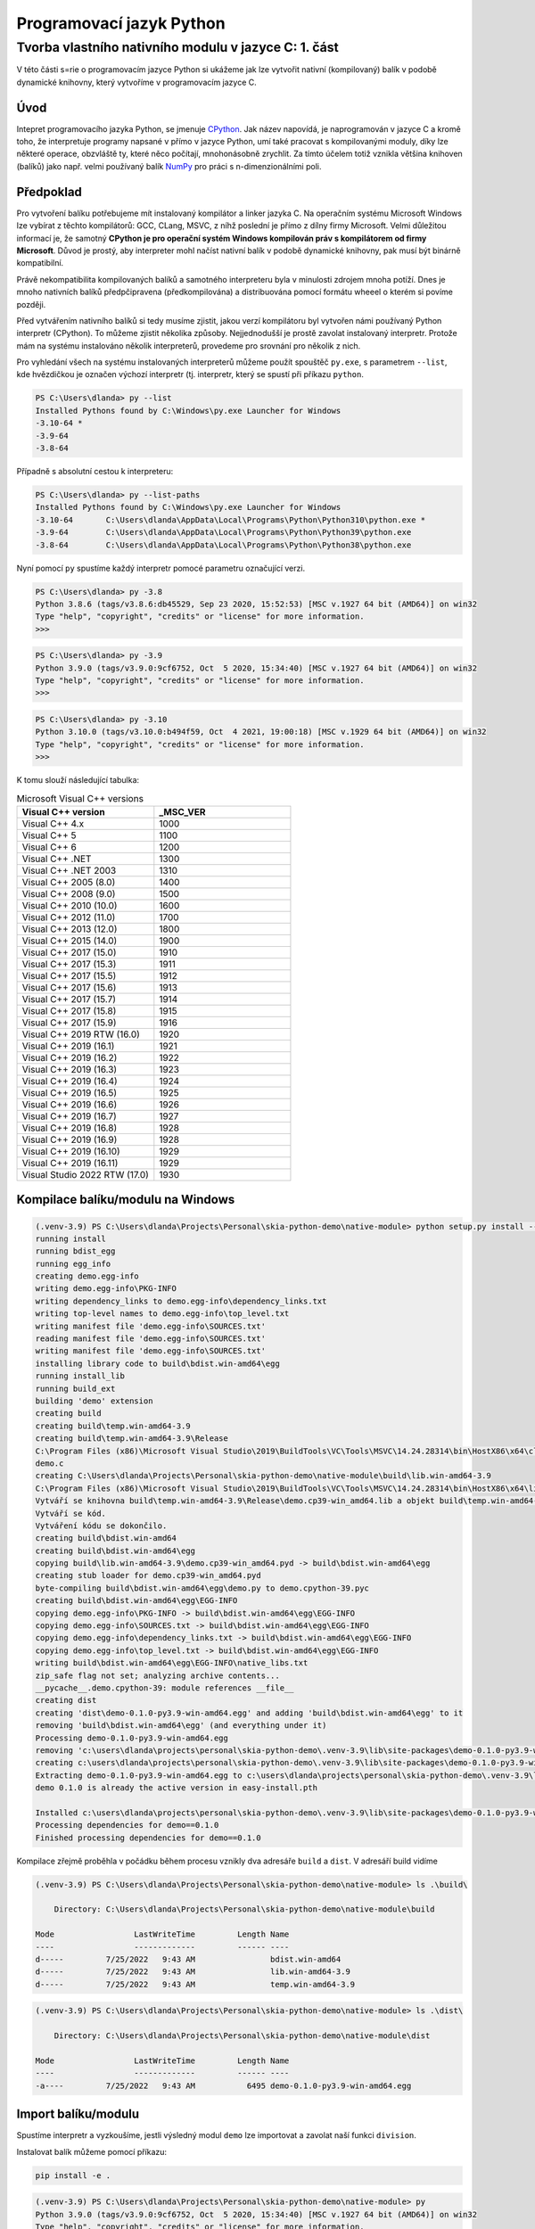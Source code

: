 =========================
Programovací jazyk Python  
=========================

~~~~~~~~~~~~~~~~~~~~~~~~~~~~~~~~~~~~~~~~~~~~~~~~~~~~~
Tvorba vlastního nativního modulu v jazyce C: 1. část
~~~~~~~~~~~~~~~~~~~~~~~~~~~~~~~~~~~~~~~~~~~~~~~~~~~~~

V této části s=rie o programovacím jazyce Python si ukážeme jak lze vytvořit nativní (kompilovaný) balík v podobě dynamické knihovny, který vytvoříme v programovacím jazyce C.  

Úvod
====

Intepret programovacího jazyka Python, se jmenuje `CPython <https://github.com/python/cpython>`_. Jak název napovídá, je naprogramován v jazyce C a kromě toho, že interpretuje programy napsané v přímo v jazyce Python, umí také pracovat s kompilovanými moduly, díky lze některé operace, obzvláště ty, které něco počítají, mnohonásobně zrychlit. Za tímto účelem totiž vznikla většina knihoven (balíků) jako např. velmi používaný balík `NumPy <https://numpy.org>`_ pro práci s n-dimenzionálními poli. 

Předpoklad
==========

Pro vytvoření balíku potřebujeme mít instalovaný kompilátor a linker jazyka C. Na operačním systému Microsoft Windows lze vybírat z těchto kompilátorů: GCC, CLang, MSVC, z níhž poslední je přímo z dílny firmy Microsoft. Velmi důležitou informací je, že samotný **CPython je pro operační systém Windows kompilován práv s kompilátorem od firmy Microsoft**. Důvod je prostý, aby interpreter mohl načíst nativní balík v podobě dynamické knihovny, pak musí být binárně kompatibilní. 

Právě nekompatibilita kompilovaných balíků a samotného interpreteru byla v minulosti zdrojem mnoha potíží. Dnes je mnoho nativních balíků předpčipravena (předkompilována) a distribuována pomocí formátu wheeel o kterém si povíme později.

Před vytvářením nativního balíků si tedy musíme zjistit, jakou verzí kompilátoru byl vytvořen námi používaný Python interpretr (CPython). To můžeme zjistit několika způsoby. Nejjednodušší je prostě zavolat instalovaný interpretr. Protože mám na systému instalováno několik interpreterů, provedeme pro srovnání pro několik z nich.

Pro vyhledání všech na systému instalovaných interpreterů můžeme použít spouštěč ``py.exe``, s parametrem ``--list``, kde hvězdičkou je označen výchozí interpretr (tj. interpretr, který se spustí při příkazu ``python``. 

.. code-block:: powershell

    PS C:\Users\dlanda> py --list
    Installed Pythons found by C:\Windows\py.exe Launcher for Windows
    -3.10-64 *
    -3.9-64
    -3.8-64

Případně s absolutní cestou k interpreteru:

.. code-block:: powershell

    PS C:\Users\dlanda> py --list-paths
    Installed Pythons found by C:\Windows\py.exe Launcher for Windows
    -3.10-64       C:\Users\dlanda\AppData\Local\Programs\Python\Python310\python.exe *
    -3.9-64        C:\Users\dlanda\AppData\Local\Programs\Python\Python39\python.exe
    -3.8-64        C:\Users\dlanda\AppData\Local\Programs\Python\Python38\python.exe

Nyní pomocí ``py`` spustíme každý interpretr pomocé parametru označující verzi.

.. code-block:: powershell

    PS C:\Users\dlanda> py -3.8
    Python 3.8.6 (tags/v3.8.6:db45529, Sep 23 2020, 15:52:53) [MSC v.1927 64 bit (AMD64)] on win32
    Type "help", "copyright", "credits" or "license" for more information.
    >>>

.. code-block:: powershell

    PS C:\Users\dlanda> py -3.9
    Python 3.9.0 (tags/v3.9.0:9cf6752, Oct  5 2020, 15:34:40) [MSC v.1927 64 bit (AMD64)] on win32
    Type "help", "copyright", "credits" or "license" for more information.
    >>>

.. code-block:: powershell

    PS C:\Users\dlanda> py -3.10
    Python 3.10.0 (tags/v3.10.0:b494f59, Oct  4 2021, 19:00:18) [MSC v.1929 64 bit (AMD64)] on win32
    Type "help", "copyright", "credits" or "license" for more information.
    >>>

K tomu slouží následující tabulka:
  
.. csv-table:: Microsoft Visual C++ versions
   :header: "Visual C++ version", "_MSC_VER"
   :widths: 20, 20

    Visual C++ 4.x, 1000
    Visual C++ 5, 1100
    Visual C++ 6, 1200
    Visual C++ .NET, 1300
    Visual C++ .NET 2003, 1310
    Visual C++ 2005 (8.0), 1400
    Visual C++ 2008 (9.0), 1500
    Visual C++ 2010 (10.0), 1600
    Visual C++ 2012 (11.0), 1700
    Visual C++ 2013 (12.0), 1800
    Visual C++ 2015 (14.0), 1900
    Visual C++ 2017 (15.0), 1910
    Visual C++ 2017 (15.3), 1911
    Visual C++ 2017 (15.5), 1912
    Visual C++ 2017 (15.6), 1913
    Visual C++ 2017 (15.7), 1914
    Visual C++ 2017 (15.8), 1915
    Visual C++ 2017 (15.9), 1916
    Visual C++ 2019 RTW (16.0), 1920
    Visual C++ 2019 (16.1), 1921
    Visual C++ 2019 (16.2), 1922
    Visual C++ 2019 (16.3), 1923
    Visual C++ 2019 (16.4), 1924
    Visual C++ 2019 (16.5), 1925
    Visual C++ 2019 (16.6), 1926
    Visual C++ 2019 (16.7), 1927
    Visual C++ 2019 (16.8), 1928
    Visual C++ 2019 (16.9), 1928
    Visual C++ 2019 (16.10), 1929
    Visual C++ 2019 (16.11), 1929
    Visual Studio 2022 RTW (17.0), 1930

Kompilace balíku/modulu na Windows
==================================

.. code-block:: powershell

    (.venv-3.9) PS C:\Users\dlanda\Projects\Personal\skia-python-demo\native-module> python setup.py install --verbose
    running install
    running bdist_egg
    running egg_info
    creating demo.egg-info
    writing demo.egg-info\PKG-INFO
    writing dependency_links to demo.egg-info\dependency_links.txt
    writing top-level names to demo.egg-info\top_level.txt
    writing manifest file 'demo.egg-info\SOURCES.txt'
    reading manifest file 'demo.egg-info\SOURCES.txt'
    writing manifest file 'demo.egg-info\SOURCES.txt'
    installing library code to build\bdist.win-amd64\egg
    running install_lib
    running build_ext
    building 'demo' extension
    creating build
    creating build\temp.win-amd64-3.9
    creating build\temp.win-amd64-3.9\Release
    C:\Program Files (x86)\Microsoft Visual Studio\2019\BuildTools\VC\Tools\MSVC\14.24.28314\bin\HostX86\x64\cl.exe /c /nologo /Ox /W3 /GL /DNDEBUG /MD -IC:\Users\dlanda\AppData\Local\Programs\Python\Python3.9\include -INone -IC:\Users\dlanda\Projects\Personal\skia-python-demo\.venv-3.9\include -IC:\Users\dlanda\AppData\Local\Programs\Python\Python39\include -IC:\Users\dlanda\AppData\Local\Programs\Python\Python39\include -IC:\Program Files (x86)\Microsoft Visual Studio\2019\BuildTools\VC\Tools\MSVC\14.24.28314\include -IC:\Program Files (x86)\Windows Kits\10\include\10.0.17763.0\ucrt -IC:\Program Files (x86)\Windows Kits\10\include\10.0.17763.0\shared -IC:\Program Files (x86)\Windows Kits\10\include\10.0.17763.0\um -IC:\Program Files (x86)\Windows Kits\10\include\10.0.17763.0\winrt -IC:\Program Files (x86)\Windows Kits\10\include\10.0.17763.0\cppwinrt /Tcdemo.c /Fobuild\temp.win-amd64-3.9\Release\demo.obj
    demo.c
    creating C:\Users\dlanda\Projects\Personal\skia-python-demo\native-module\build\lib.win-amd64-3.9
    C:\Program Files (x86)\Microsoft Visual Studio\2019\BuildTools\VC\Tools\MSVC\14.24.28314\bin\HostX86\x64\link.exe /nologo /INCREMENTAL:NO /LTCG /DLL /MANIFEST:EMBED,ID=2 /MANIFESTUAC:NO /LIBPATH:C:\Users\dlanda\Projects\Personal\skia-python-demo\.venv-3.9\libs /LIBPATH:C:\Users\dlanda\AppData\Local\Programs\Python\Python39\libs /LIBPATH:C:\Users\dlanda\AppData\Local\Programs\Python\Python39 /LIBPATH:C:\Users\dlanda\Projects\Personal\skia-python-demo\.venv-3.9\PCbuild\amd64 /LIBPATH:C:\Program Files (x86)\Microsoft Visual Studio\2019\BuildTools\VC\Tools\MSVC\14.24.28314\lib\x64 /LIBPATH:C:\Program Files (x86)\Windows Kits\10\lib\10.0.17763.0\ucrt\x64 /LIBPATH:C:\Program Files (x86)\Windows Kits\10\lib\10.0.17763.0\um\x64 /EXPORT:PyInit_demo build\temp.win-amd64-3.9\Release\demo.obj /OUT:build\lib.win-amd64-3.9\demo.cp39-win_amd64.pyd /IMPLIB:build\temp.win-amd64-3.9\Release\demo.cp39-win_amd64.lib
    Vytváří se knihovna build\temp.win-amd64-3.9\Release\demo.cp39-win_amd64.lib a objekt build\temp.win-amd64-3.9\Release\demo.cp39-win_amd64.exp.
    Vytváří se kód.
    Vytváření kódu se dokončilo.
    creating build\bdist.win-amd64
    creating build\bdist.win-amd64\egg
    copying build\lib.win-amd64-3.9\demo.cp39-win_amd64.pyd -> build\bdist.win-amd64\egg
    creating stub loader for demo.cp39-win_amd64.pyd
    byte-compiling build\bdist.win-amd64\egg\demo.py to demo.cpython-39.pyc
    creating build\bdist.win-amd64\egg\EGG-INFO
    copying demo.egg-info\PKG-INFO -> build\bdist.win-amd64\egg\EGG-INFO
    copying demo.egg-info\SOURCES.txt -> build\bdist.win-amd64\egg\EGG-INFO
    copying demo.egg-info\dependency_links.txt -> build\bdist.win-amd64\egg\EGG-INFO
    copying demo.egg-info\top_level.txt -> build\bdist.win-amd64\egg\EGG-INFO
    writing build\bdist.win-amd64\egg\EGG-INFO\native_libs.txt
    zip_safe flag not set; analyzing archive contents...
    __pycache__.demo.cpython-39: module references __file__
    creating dist
    creating 'dist\demo-0.1.0-py3.9-win-amd64.egg' and adding 'build\bdist.win-amd64\egg' to it
    removing 'build\bdist.win-amd64\egg' (and everything under it)
    Processing demo-0.1.0-py3.9-win-amd64.egg
    removing 'c:\users\dlanda\projects\personal\skia-python-demo\.venv-3.9\lib\site-packages\demo-0.1.0-py3.9-win-amd64.egg' (and everything under it)
    creating c:\users\dlanda\projects\personal\skia-python-demo\.venv-3.9\lib\site-packages\demo-0.1.0-py3.9-win-amd64.egg
    Extracting demo-0.1.0-py3.9-win-amd64.egg to c:\users\dlanda\projects\personal\skia-python-demo\.venv-3.9\lib\site-packages
    demo 0.1.0 is already the active version in easy-install.pth

    Installed c:\users\dlanda\projects\personal\skia-python-demo\.venv-3.9\lib\site-packages\demo-0.1.0-py3.9-win-amd64.egg
    Processing dependencies for demo==0.1.0
    Finished processing dependencies for demo==0.1.0


Kompilace zřejmě proběhla v počádku během procesu vznikly dva adresáře ``build`` a ``dist``. V adresáří build vidíme

.. code-block::

    (.venv-3.9) PS C:\Users\dlanda\Projects\Personal\skia-python-demo\native-module> ls .\build\

        Directory: C:\Users\dlanda\Projects\Personal\skia-python-demo\native-module\build

    Mode                 LastWriteTime         Length Name
    ----                 -------------         ------ ----
    d-----         7/25/2022   9:43 AM                bdist.win-amd64
    d-----         7/25/2022   9:43 AM                lib.win-amd64-3.9
    d-----         7/25/2022   9:43 AM                temp.win-amd64-3.9


.. code-block::

    (.venv-3.9) PS C:\Users\dlanda\Projects\Personal\skia-python-demo\native-module> ls .\dist\

        Directory: C:\Users\dlanda\Projects\Personal\skia-python-demo\native-module\dist

    Mode                 LastWriteTime         Length Name
    ----                 -------------         ------ ----
    -a----         7/25/2022   9:43 AM           6495 demo-0.1.0-py3.9-win-amd64.egg


Import balíku/modulu
====================

Spustíme interpretr a vyzkoušíme, jestli výsledný modul ``demo`` lze importovat a zavolat naší funkci ``division``.

Instalovat balík můžeme pomocí příkazu:

.. code-block::

    pip install -e .

.. code-block::

    (.venv-3.9) PS C:\Users\dlanda\Projects\Personal\skia-python-demo\native-module> py
    Python 3.9.0 (tags/v3.9.0:9cf6752, Oct  5 2020, 15:34:40) [MSC v.1927 64 bit (AMD64)] on win32
    Type "help", "copyright", "credits" or "license" for more information.
    >>> import demo
    >>> demo.division(3, 2)
    1

Pokud vidíte výsledek jako na předchozí ukázce, můžeme si gratulovat, že se nám podařilo vytvořit naší první nativní (kompilovanou) extenzi!

Způsob jak zjistit, který Python interpretr používáme.

.. code-block:: powershell

    where.exe python

Shrnutí
=======

Ukázali jsem si jak jednoduše pomocí Python C API vytvořit a zkompilovat vlastní nativní modul. Použili jsme setup.py, kdy Python sám zkompiluje daný nativní modul. V příští části si ukážeme, jak použít pro kompilaci použít nástroj `CMake <https://cmake.org>`_. 